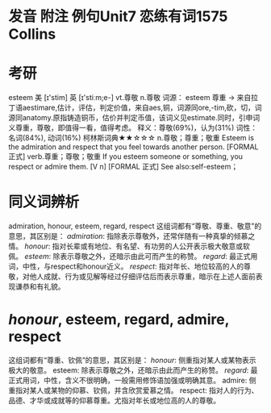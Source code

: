 * 发音 附注 例句Unit7   恋练有词1575   Collins
* 考研   
esteem
美 [ɪ'stim] 英 [ɪ'stiːm;e-]
vt.尊敬 n.尊敬 
词源： esteem 尊重 → 来自拉丁语aestimare,估计，评估，判定价值，来自aes,铜，词源同ore,-tim,砍，切，词源同anatomy.原指铸造铜币，估价并判定币值，该词义见estimate.同时，引申词义尊重，尊敬，即值得一看，值得考虑。
释义：尊敬(69%)，认为(31%)
词性：名词(84%), 动词(16%)
柯林斯词典★★☆☆☆   
n.尊敬；尊重；敬重
Esteem is the admiration and respect that you feel towards another person.
  [FORMAL 正式]
verb.尊重；尊敬；敬重
If you esteem someone or something, you respect or admire them.
  [V n] [FORMAL 正式]
See also:self-esteem；
* 同义词辨析
admiration, honour, esteem, regard, respect
这组词都有“尊敬、尊重、敬意”的意思，其区别是：
[[admiration]]: 指除表示尊敬外，还常伴随有一种真挚的倾慕之情。
[[honour]]: 指对长辈或有地位、有名望、有功劳的人公开表示极大敬意或软佩。
[[esteem]]: 除表示尊敬之外，还暗示由此可而产生的称赞。
[[regard]]: 最正式用词，中性，与respect和honour近义。
[[respect]]: 指对年长、地位较高的人的尊敬，对他人成就、行为或见解等经过仔细评估后而表示尊重，暗示在上述人面前表现谦恭和有礼貌。
* [[honour]], esteem, regard, admire, respect
这组词都有“尊重、钦佩”的意思，其区别是：
[[honour]]: 侧重指对某人或某物表示极大的敬意。
esteem: 除表示尊敬之外，还暗示由此而产生的称赞。
[[regard]]: 最正式用词，中性，含义不很明确，一般需用修饰语加强或明确其意。
admire: 侧重指对某人或某物的仰慕、钦佩，并含欣赏爱慕之情。
respect: 指对人的行为、品德、才华或成就等的仰慕尊重。尤指对年长或地位高的人的尊敬。